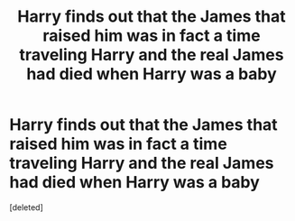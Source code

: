 #+TITLE: Harry finds out that the James that raised him was in fact a time traveling Harry and the real James had died when Harry was a baby

* Harry finds out that the James that raised him was in fact a time traveling Harry and the real James had died when Harry was a baby
:PROPERTIES:
:Score: 3
:DateUnix: 1562708870.0
:DateShort: 2019-Jul-10
:FlairText: What's That Fic?
:END:
[deleted]

